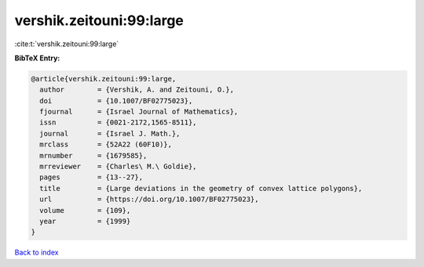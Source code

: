 vershik.zeitouni:99:large
=========================

:cite:t:`vershik.zeitouni:99:large`

**BibTeX Entry:**

.. code-block:: bibtex

   @article{vershik.zeitouni:99:large,
     author        = {Vershik, A. and Zeitouni, O.},
     doi           = {10.1007/BF02775023},
     fjournal      = {Israel Journal of Mathematics},
     issn          = {0021-2172,1565-8511},
     journal       = {Israel J. Math.},
     mrclass       = {52A22 (60F10)},
     mrnumber      = {1679585},
     mrreviewer    = {Charles\ M.\ Goldie},
     pages         = {13--27},
     title         = {Large deviations in the geometry of convex lattice polygons},
     url           = {https://doi.org/10.1007/BF02775023},
     volume        = {109},
     year          = {1999}
   }

`Back to index <../By-Cite-Keys.html>`_
